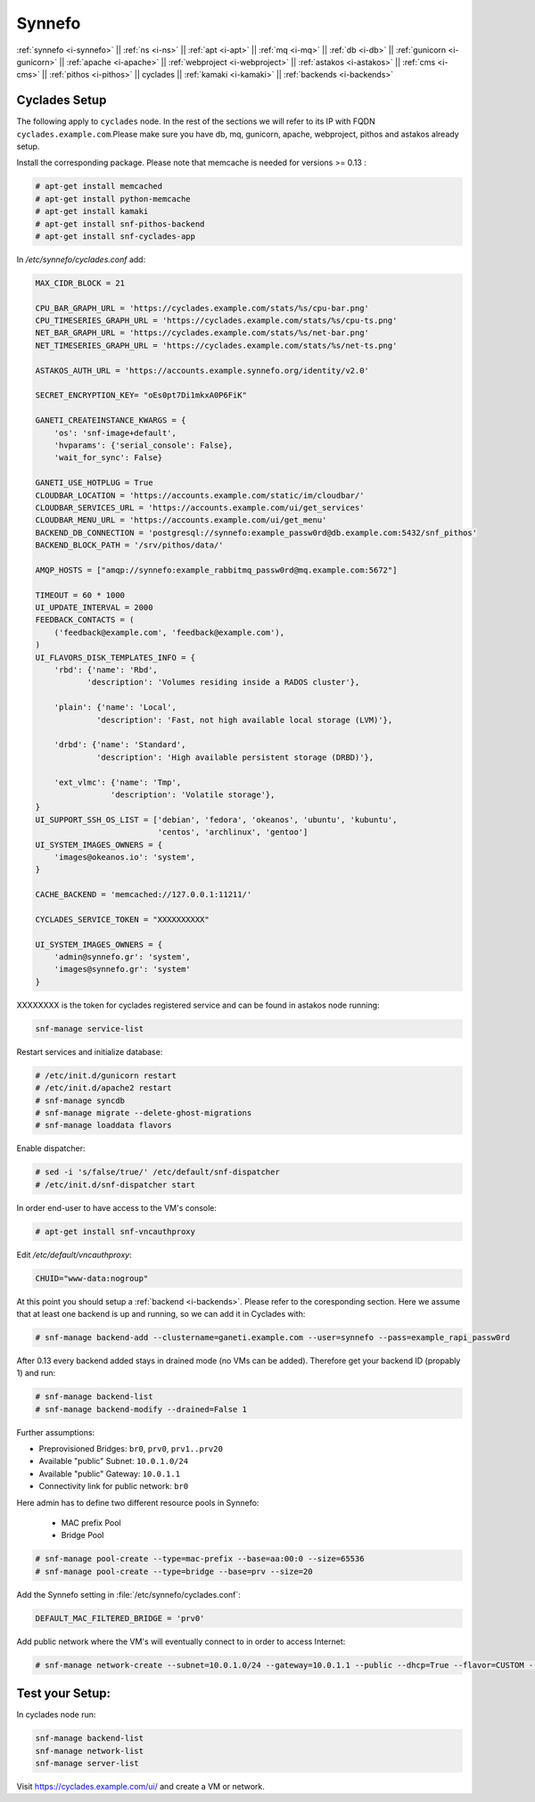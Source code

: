 .. _i-cyclades:

Synnefo
-------


:ref:`synnefo <i-synnefo>` ||
:ref:`ns <i-ns>` ||
:ref:`apt <i-apt>` ||
:ref:`mq <i-mq>` ||
:ref:`db <i-db>` ||
:ref:`gunicorn <i-gunicorn>` ||
:ref:`apache <i-apache>` ||
:ref:`webproject <i-webproject>` ||
:ref:`astakos <i-astakos>` ||
:ref:`cms <i-cms>` ||
:ref:`pithos <i-pithos>` ||
cyclades ||
:ref:`kamaki <i-kamaki>` ||
:ref:`backends <i-backends>`

Cyclades Setup
++++++++++++++

The following apply to ``cyclades`` node. In the rest of the sections
we will refer to its IP with FQDN ``cyclades.example.com``.Please make sure you have
db, mq, gunicorn, apache, webproject, pithos and astakos already setup.

Install the corresponding package. Please note that memcache is needed for
versions >= 0.13 :

.. code-block:: console

    # apt-get install memcached
    # apt-get install python-memcache
    # apt-get install kamaki
    # apt-get install snf-pithos-backend
    # apt-get install snf-cyclades-app

In `/etc/synnefo/cyclades.conf` add:

.. code-block:: console

    MAX_CIDR_BLOCK = 21

    CPU_BAR_GRAPH_URL = 'https://cyclades.example.com/stats/%s/cpu-bar.png'
    CPU_TIMESERIES_GRAPH_URL = 'https://cyclades.example.com/stats/%s/cpu-ts.png'
    NET_BAR_GRAPH_URL = 'https://cyclades.example.com/stats/%s/net-bar.png'
    NET_TIMESERIES_GRAPH_URL = 'https://cyclades.example.com/stats/%s/net-ts.png'

    ASTAKOS_AUTH_URL = 'https://accounts.example.synnefo.org/identity/v2.0'

    SECRET_ENCRYPTION_KEY= "oEs0pt7Di1mkxA0P6FiK"

    GANETI_CREATEINSTANCE_KWARGS = {
        'os': 'snf-image+default',
        'hvparams': {'serial_console': False},
        'wait_for_sync': False}

    GANETI_USE_HOTPLUG = True
    CLOUDBAR_LOCATION = 'https://accounts.example.com/static/im/cloudbar/'
    CLOUDBAR_SERVICES_URL = 'https://accounts.example.com/ui/get_services'
    CLOUDBAR_MENU_URL = 'https://accounts.example.com/ui/get_menu'
    BACKEND_DB_CONNECTION = 'postgresql://synnefo:example_passw0rd@db.example.com:5432/snf_pithos'
    BACKEND_BLOCK_PATH = '/srv/pithos/data/'

    AMQP_HOSTS = ["amqp://synnefo:example_rabbitmq_passw0rd@mq.example.com:5672"]

    TIMEOUT = 60 * 1000
    UI_UPDATE_INTERVAL = 2000
    FEEDBACK_CONTACTS = (
        ('feedback@example.com', 'feedback@example.com'),
    )
    UI_FLAVORS_DISK_TEMPLATES_INFO = {
        'rbd': {'name': 'Rbd',
               'description': 'Volumes residing inside a RADOS cluster'},

        'plain': {'name': 'Local',
                 'description': 'Fast, not high available local storage (LVM)'},

        'drbd': {'name': 'Standard',
                 'description': 'High available persistent storage (DRBD)'},

        'ext_vlmc': {'name': 'Tmp',
                    'description': 'Volatile storage'},
    }
    UI_SUPPORT_SSH_OS_LIST = ['debian', 'fedora', 'okeanos', 'ubuntu', 'kubuntu',
                              'centos', 'archlinux', 'gentoo']
    UI_SYSTEM_IMAGES_OWNERS = {
        'images@okeanos.io': 'system',
    }

    CACHE_BACKEND = 'memcached://127.0.0.1:11211/'

    CYCLADES_SERVICE_TOKEN = "XXXXXXXXXX"

    UI_SYSTEM_IMAGES_OWNERS = {
        'admin@synnefo.gr': 'system',
        'images@synnefo.gr': 'system'
    }

XXXXXXXX is the token for cyclades registered service and can be found
in astakos node running:

.. code-block:: console

   snf-manage service-list


Restart services and initialize database:

.. code-block:: console

   # /etc/init.d/gunicorn restart
   # /etc/init.d/apache2 restart
   # snf-manage syncdb
   # snf-manage migrate --delete-ghost-migrations
   # snf-manage loaddata flavors

Enable dispatcher:

.. code-block:: console

   # sed -i 's/false/true/' /etc/default/snf-dispatcher
   # /etc/init.d/snf-dispatcher start

In order end-user to have access to the VM's console:

.. code-block:: console

   # apt-get install snf-vncauthproxy

Edit `/etc/default/vncauthproxy`:

.. code-block:: console

   CHUID="www-data:nogroup"


At this point you should setup a :ref:`backend <i-backends>`. Please refer to the
coresponding section.  Here we assume that at least one backend is up and running,
so we can add it in Cyclades with:

.. code-block:: console

   # snf-manage backend-add --clustername=ganeti.example.com --user=synnefo --pass=example_rapi_passw0rd

After 0.13 every backend added stays in drained mode (no VMs can be added).
Therefore get your backend ID (propably 1) and run:

.. code-block:: console

   # snf-manage backend-list
   # snf-manage backend-modify --drained=False 1

Further assumptions:

- Preprovisioned Bridges: ``br0``, ``prv0``, ``prv1..prv20``
- Available "public" Subnet: ``10.0.1.0/24``
- Available "public" Gateway: ``10.0.1.1``
- Connectivity link for public network: ``br0``


Here admin has to define two different resource pools in Synnefo:

 - MAC prefix Pool
 - Bridge Pool

.. code-block:: console

   # snf-manage pool-create --type=mac-prefix --base=aa:00:0 --size=65536
   # snf-manage pool-create --type=bridge --base=prv --size=20

Add the Synnefo setting in :file:`/etc/synnefo/cyclades.conf`:

.. code-block:: console

   DEFAULT_MAC_FILTERED_BRIDGE = 'prv0'

Add public network where the VM's will eventually connect to in order to
access Internet:

.. code-block:: console

   # snf-manage network-create --subnet=10.0.1.0/24 --gateway=10.0.1.1 --public --dhcp=True --flavor=CUSTOM --mode=bridged --link=br0 --name=Internet --backend-id=1


Test your Setup:
++++++++++++++++

In cyclades node run:

.. code-block:: console

    snf-manage backend-list
    snf-manage network-list
    snf-manage server-list

Visit https://cyclades.example.com/ui/ and create a VM or network.

